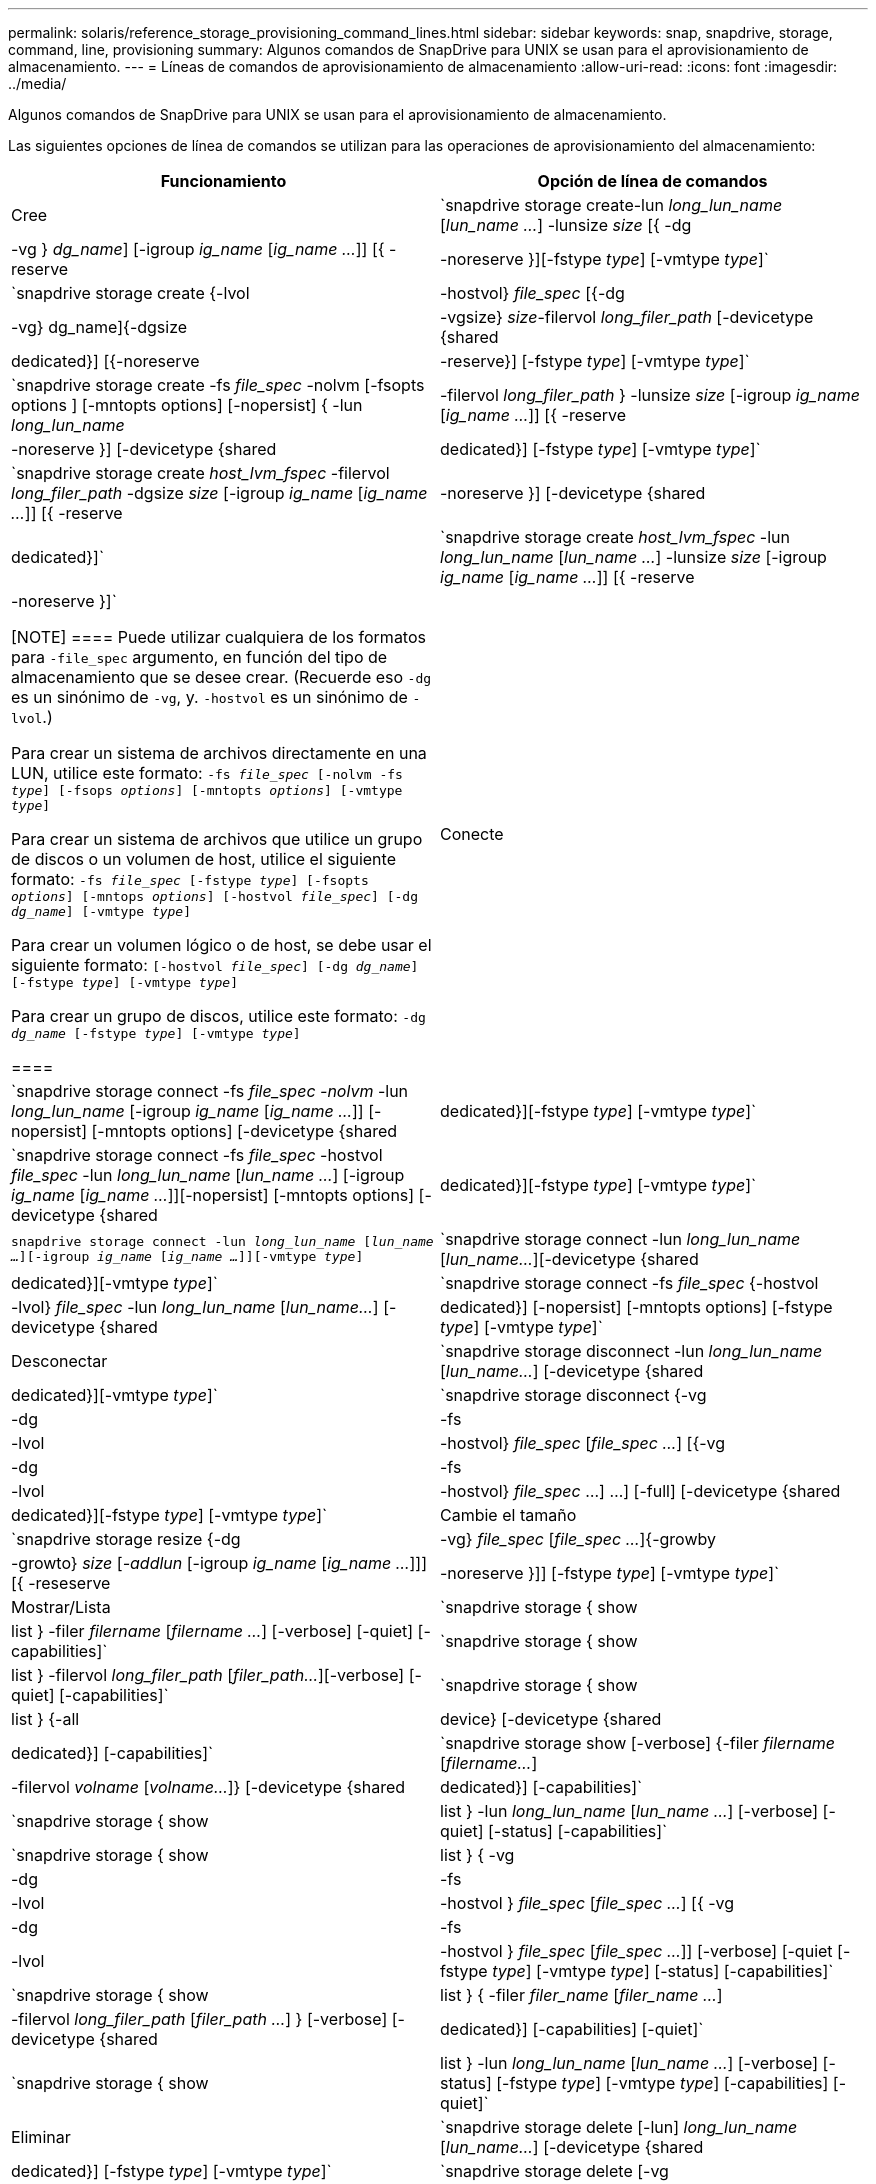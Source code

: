 ---
permalink: solaris/reference_storage_provisioning_command_lines.html 
sidebar: sidebar 
keywords: snap, snapdrive, storage, command, line, provisioning 
summary: Algunos comandos de SnapDrive para UNIX se usan para el aprovisionamiento de almacenamiento. 
---
= Líneas de comandos de aprovisionamiento de almacenamiento
:allow-uri-read: 
:icons: font
:imagesdir: ../media/


[role="lead"]
Algunos comandos de SnapDrive para UNIX se usan para el aprovisionamiento de almacenamiento.

Las siguientes opciones de línea de comandos se utilizan para las operaciones de aprovisionamiento del almacenamiento:

|===
| Funcionamiento | Opción de línea de comandos 


 a| 
Cree
 a| 
`snapdrive storage create-lun _long_lun_name_ [_lun_name ..._] -lunsize _size_ [{ -dg | -vg } _dg_name_] [-igroup _ig_name_ [_ig_name ..._]] [{ -reserve | -noreserve }][-fstype _type_] [-vmtype _type_]`



 a| 
`snapdrive storage create {-lvol | -hostvol} _file_spec_ [{-dg | -vg} dg_name]{-dgsize | -vgsize} _size_-filervol _long_filer_path_ [-devicetype {shared | dedicated}] [{-noreserve | -reserve}] [-fstype _type_] [-vmtype _type_]`



 a| 
`snapdrive storage create -fs _file_spec_ -nolvm [-fsopts options ] [-mntopts options] [-nopersist] { -lun _long_lun_name_ | -filervol _long_filer_path_ } -lunsize _size_ [-igroup _ig_name_ [_ig_name ..._]] [{ -reserve | -noreserve }] [-devicetype {shared | dedicated}] [-fstype _type_] [-vmtype _type_]`



 a| 
`snapdrive storage create _host_lvm_fspec_ -filervol _long_filer_path_ -dgsize _size_ [-igroup _ig_name_ [_ig_name ..._]] [{ -reserve | -noreserve }] [-devicetype {shared | dedicated}]`



 a| 
`snapdrive storage create _host_lvm_fspec_ -lun _long_lun_name_ [_lun_name ..._] -lunsize _size_ [-igroup _ig_name_ [_ig_name ..._]] [{ -reserve | -noreserve }]`

[NOTE]
====
Puede utilizar cualquiera de los formatos para `-file_spec` argumento, en función del tipo de almacenamiento que se desee crear. (Recuerde eso `-dg` es un sinónimo de `-vg`, y. `-hostvol` es un sinónimo de `-lvol`.)

Para crear un sistema de archivos directamente en una LUN, utilice este formato: `-fs _file_spec_ [-nolvm -fs _type_] [-fsops _options_] [-mntopts _options_] [-vmtype _type_]`

Para crear un sistema de archivos que utilice un grupo de discos o un volumen de host, utilice el siguiente formato: `-fs _file_spec_ [-fstype _type_] [-fsopts _options_] [-mntops _options_] [-hostvol _file_spec_] [-dg _dg_name_] [-vmtype _type_]`

Para crear un volumen lógico o de host, se debe usar el siguiente formato: `[-hostvol _file_spec_] [-dg _dg_name_] [-fstype _type_] [-vmtype _type_]`

Para crear un grupo de discos, utilice este formato: `-dg _dg_name_ [-fstype _type_] [-vmtype _type_]`

====


 a| 
Conecte
 a| 
`snapdrive storage connect -fs _file_spec -nolvm_ -lun _long_lun_name_ [-igroup _ig_name_ [_ig_name ..._]] [-nopersist] [-mntopts options] [-devicetype {shared | dedicated}][-fstype _type_] [-vmtype _type_]`



 a| 
`snapdrive storage connect -fs _file_spec_ -hostvol _file_spec_ -lun _long_lun_name_ [_lun_name ..._] [-igroup _ig_name_ [_ig_name ..._]][-nopersist] [-mntopts options] [-devicetype {shared | dedicated}][-fstype _type_] [-vmtype _type_]`



 a| 
`snapdrive storage connect -lun _long_lun_name_ [_lun_name ..._][-igroup _ig_name_ [_ig_name ..._]][-vmtype _type_]`



 a| 
`snapdrive storage connect -lun _long_lun_name_ [_lun_name..._][-devicetype {shared | dedicated}][-vmtype _type_]`



 a| 
`snapdrive storage connect -fs _file_spec_ {-hostvol | -lvol} _file_spec_ -lun _long_lun_name_ [_lun_name..._] [-devicetype {shared | dedicated}] [-nopersist] [-mntopts options] [-fstype _type_] [-vmtype _type_]`



 a| 
Desconectar
 a| 
`snapdrive storage disconnect -lun _long_lun_name_ [_lun_name..._] [-devicetype {shared | dedicated}][-vmtype _type_]`



 a| 
`snapdrive storage disconnect {-vg | -dg | -fs | -lvol | -hostvol} _file_spec_ [_file_spec ..._] [{-vg | -dg | -fs | -lvol | -hostvol} _file_spec_ ...] ...] [-full] [-devicetype {shared | dedicated}][-fstype _type_] [-vmtype _type_]`



 a| 
Cambie el tamaño
 a| 
`snapdrive storage resize {-dg | -vg} _file_spec_ [_file_spec ..._]{-growby | -growto} _size_ [_-addlun_ [-igroup _ig_name_ [_ig_name ..._]]] [{ -reseserve | -noreserve }]] [-fstype _type_] [-vmtype _type_]`



 a| 
Mostrar/Lista
 a| 
`snapdrive storage { show | list } -filer _filername_ [_filername ..._] [-verbose] [-quiet] [-capabilities]`



 a| 
`snapdrive storage { show | list } -filervol _long_filer_path_ [_filer_path..._][-verbose] [-quiet] [-capabilities]`



 a| 
`snapdrive storage { show | list } {-all | device} [-devicetype {shared | dedicated}] [-capabilities]`



 a| 
`snapdrive storage show [-verbose] {-filer _filername_ [_filername..._] | -filervol _volname_ [_volname..._]} [-devicetype {shared | dedicated}] [-capabilities]`



 a| 
`snapdrive storage { show| list } -lun _long_lun_name_ [_lun_name ..._] [-verbose] [-quiet] [-status] [-capabilities]`



 a| 
`snapdrive storage { show | list } { -vg | -dg | -fs | -lvol |-hostvol } _file_spec_ [_file_spec ..._] [{ -vg | -dg | -fs | -lvol | -hostvol } _file_spec_ [_file_spec ..._]] [-verbose] [-quiet [-fstype _type_] [-vmtype _type_] [-status] [-capabilities]`



 a| 
`snapdrive storage { show | list } { -filer _filer_name_ [_filer_name ..._] | -filervol _long_filer_path_ [_filer_path ..._] } [-verbose] [-devicetype {shared | dedicated}] [-capabilities] [-quiet]`



 a| 
`snapdrive storage { show | list } -lun _long_lun_name_ [_lun_name ..._] [-verbose] [-status] [-fstype _type_] [-vmtype _type_] [-capabilities] [-quiet]`



 a| 
Eliminar
 a| 
`snapdrive storage delete [-lun] _long_lun_name_ [_lun_name..._] [-devicetype {shared | dedicated}] [-fstype _type_] [-vmtype _type_]`



 a| 
`snapdrive storage delete [-vg | -dg | -fs | -lvol | -hostvol] _file_spec_ [_file_spec ..._] [{-vg | -dg | -fs | -lvol | -hostvol} _file_spec_ [_file_spec ..._] ...] [-full] [-devicetype {shared | dedicated}]] [-fstype _type_] [-vmtype _type_]`

|===
*Información relacionada*

xref:reference_command_line_arguments.adoc[Argumentos de la línea de comandos]
